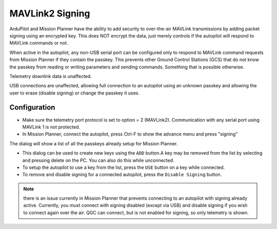 .. _common-mavlink2-signing:

================
MAVLink2 Signing
================

ArduPilot and Mission Planner have the ability to add security to over-the-air MAVLink transmissions by adding packet signing using an encrypted key. This does NOT encrypt the data, just merely controls if the autopilot will respond to MAVLink commands or not.

When active in the autopilot, any non-USB serial port can be configured only to respond to MAVLink command requests from Mission Planner if they contain the passkey. This prevents other Ground Control Stations (GCS) that do not know the passkey from reading or writing parameters and sending commands. Something that is possible otherwise.

Telemetry downlink data is unaffected.

USB connections are unaffected, allowing full connection to an autopilot using an unknown passkey and allowing the user to erase (disable signing) or change the passkey it uses.

Configuration
=============

- Make sure the telemetry port protocol is set to option = 2 (MAVLink2). Communication with any serial port using MAVLink 1 is not protected.

- In Mission Planner, connect the autopilot, press Ctrl-F to show the advance menu and press "signing"

.. image:: ../../../images/signing.jpg

The dialog will show a list of all the passkeys already setup for Mission Planner. 

- This dialog can be used to create new keys using the ``ADD`` button.A key may be removed from the list by selecting and pressing delete on the PC. You can also do this while unconnected.

- To setup the autopilot to use a key from the list, press the ``USE`` button on a key while connected.

- To remove and disable signing for a connected autopilot, press the ``Disable Signing`` button.

.. note:: there is an issue currently in Mission Planner that prevents connecting to an autopilot with signing already active. Currently, you must connect with signing disabled (except via USB) and disable signing if you wish to connect again over the air. QGC can connect, but is not enabled for signing, so only telemetry is shown.





